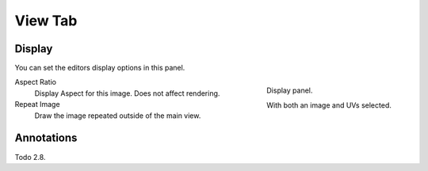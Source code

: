 
********
View Tab
********

.. _bpy.types.Image.display_aspect:
.. _bpy.types.SpaceImageEditor.show_repeat:

Display
=======

You can set the editors display options in this panel.

.. figure:: /images/editors_uv-image_display-panel_panel.png
   :align: right

   Display panel.

   With both an image and UVs selected.

Aspect Ratio
   Display Aspect for this image. Does not affect rendering.
Repeat Image
   Draw the image repeated outside of the main view.


Annotations
===========

Todo 2.8.
